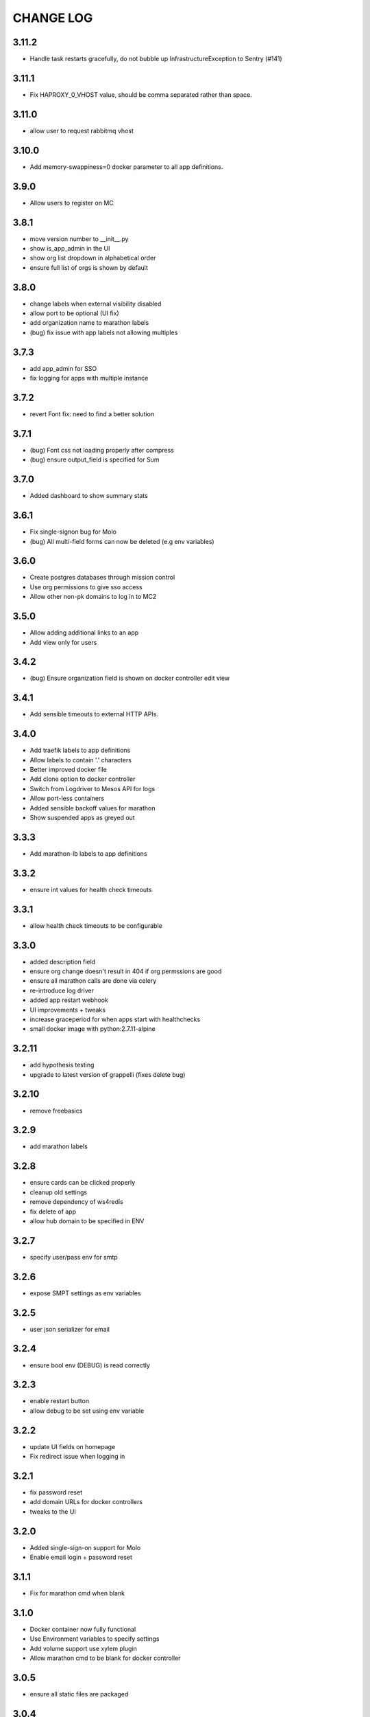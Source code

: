 CHANGE LOG
==========

3.11.2
------

- Handle task restarts gracefully, do not bubble up InfrastructureException to Sentry (#141)

3.11.1
------

- Fix HAPROXY_0_VHOST value, should be comma separated rather than space.

3.11.0
------
- allow user to request rabbitmq vhost

3.10.0
------
- Add memory-swappiness=0 docker parameter to all app definitions.

3.9.0
-----
- Allow users to register on MC

3.8.1
-----
- move version number to __init__.py
- show is_app_admin in the UI
- show org list dropdown in alphabetical order
- ensure full list of orgs is shown by default

3.8.0
-----
- change labels when external visibility disabled
- allow port to be optional (UI fix)
- add organization name to marathon labels
- (bug) fix issue with app labels not allowing multiples

3.7.3
-----
- add app_admin for SSO
- fix logging for apps with multiple instance

3.7.2
-----
- revert Font fix: need to find a better solution

3.7.1
-----
- (bug) Font css not loading properly after compress
- (bug) ensure output_field is specified for Sum

3.7.0
-----
- Added dashboard to show summary stats

3.6.1
-----
- Fix single-signon bug for Molo
- (bug) All multi-field forms can now be deleted (e.g env variables)

3.6.0
-----
- Create postgres databases through mission control
- Use org permissions to give sso access
- Allow other non-pk domains to log in to MC2

3.5.0
-----
- Allow adding additional links to an app
- Add view only for users

3.4.2
-----
- (bug) Ensure organization field is shown on docker controller edit view

3.4.1
-----
- Add sensible timeouts to external HTTP APIs.

3.4.0
-----
- Add traefik labels to app definitions
- Allow labels to contain '.' characters
- Better improved docker file
- Add clone option to docker controller
- Switch from Logdriver to Mesos API for logs
- Allow port-less containers
- Added sensible backoff values for marathon
- Show suspended apps as greyed out

3.3.3
-----
- Add marathon-lb labels to app definitions

3.3.2
-----
- ensure int values for health check timeouts

3.3.1
-----
- allow health check timeouts to be configurable

3.3.0
-----
- added description field
- ensure org change doesn't result in 404 if org permssions are good
- ensure all marathon calls are done via celery
- re-introduce log driver
- added app restart webhook
- UI improvements + tweaks
- increase graceperiod for when apps start with healthchecks
- small docker image with python:2.7.11-alpine

3.2.11
------
- add hypothesis testing
- upgrade to latest version of grappelli (fixes delete bug)

3.2.10
-----
- remove freebasics

3.2.9
-----
- add marathon labels

3.2.8
-----
- ensure cards can be clicked properly
- cleanup old settings
- remove dependency of ws4redis
- fix delete of app
- allow hub domain to be specified in ENV

3.2.7
-----
- specify user/pass env for smtp

3.2.6
-----
- expose SMPT settings as env variables

3.2.5
-----
- user json serializer for email

3.2.4
-----
- ensure bool env (DEBUG) is read correctly

3.2.3
-----
- enable restart button
- allow debug to be set using env variable

3.2.2
-----
- update UI fields on homepage
- Fix redirect issue when logging in

3.2.1
-----
- fix password reset
- add domain URLs for docker controllers
- tweaks to the UI

3.2.0
-----
- Added single-sign-on support for Molo
- Enable email login + password reset

3.1.1
-----
- Fix for marathon cmd when blank

3.1.0
-----
- Docker container now fully functional
- Use Environment variables to specify settings
- Add volume support use xylem plugin
- Allow marathon cmd to be blank for docker controller

3.0.5
-----
- ensure all static files are packaged

3.0.4
-----
- use json serialiser for celery

3.0.3
-----
- fix E402 in latest flake8 version

3.0.2
-----
- update celery to be inline with 3.1.19

3.0.1
-----
- make settings variables configurable via ENV

3.0.0
-----
- release as pip installable
- refactored namespace to use mc2
- allow deleting of app

2.0.0
-----
- Initial 2.0 release (non-backwards compatible)
- refactored code structure
- introduced controller base
- simplified model definitions

< 2.0
-----
- Mission Control for Universal Core
